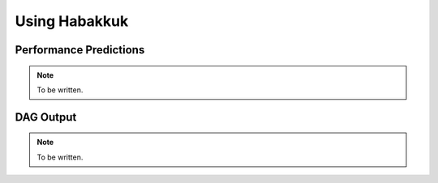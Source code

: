 Using Habakkuk
==============

Performance Predictions
-----------------------

.. note:: To be written.

DAG Output
----------

.. note:: To be written.
